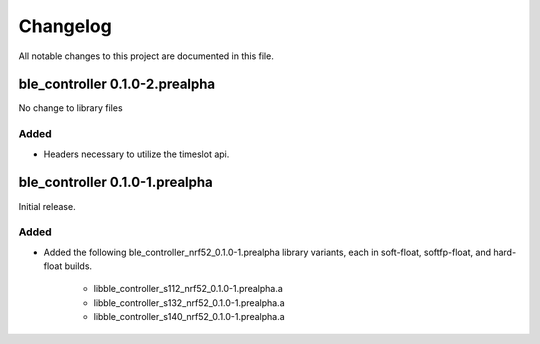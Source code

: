 Changelog
#########
All notable changes to this project are documented in this file.

ble_controller 0.1.0-2.prealpha
*******************************

No change to library files

Added
=====
+ Headers necessary to utilize the timeslot api.

ble_controller 0.1.0-1.prealpha
*******************************

Initial release.

Added
=====
+ Added the following ble_controller_nrf52_0.1.0-1.prealpha library variants,
  each in soft-float, softfp-float, and hard-float builds.

	+ libble_controller_s112_nrf52_0.1.0-1.prealpha.a
	+ libble_controller_s132_nrf52_0.1.0-1.prealpha.a
	+ libble_controller_s140_nrf52_0.1.0-1.prealpha.a